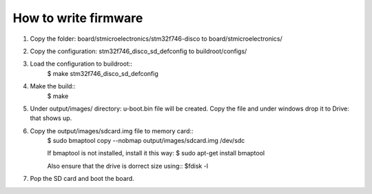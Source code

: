 ==================
How to write firmware
==================

1. Copy the folder: board/stmicroelectronics/stm32f746-disco to  board/stmicroelectronics/ 
2. Copy the configuration: stm32f746_disco_sd_defconfig to buildroot/configs/ 
3. Load the configuration to buildroot:: 
    $ make stm32f746_disco_sd_defconfig
4. Make the build::
    $ make

5. Under output/images/ directory: u-boot.bin file will be created. Copy the file and under windows drop it to Drive: that shows up.
6. Copy the output/images/sdcard.img file to memory card::
    $ sudo bmaptool copy --nobmap output/images/sdcard.img /dev/sdc

    If bmaptool is not installed, install it this way:
    $ sudo apt-get install bmaptool
    
    Also ensure that the drive is dorrect size using::
    $fdisk -l

7. Pop the SD card and boot the board.    


